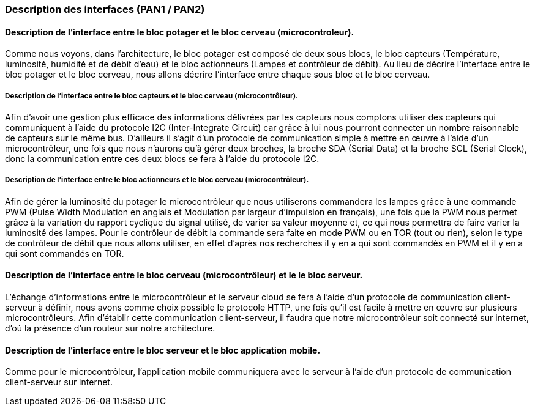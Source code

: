 === Description des interfaces (PAN1 / PAN2)
////
Pour le PAN1, il faut identifier et décrire sommairement toutes les
interfaces entre modules.

Pour le PAN2, il faut une description complète des interfaces.

Il faut ici une description textuelle de chaque interface, c'est-à-dire chaque
échange entre deux blocs.
Si c’est une interface entre deux blocs informatiques, c’est une interface
Java.
S’il y a des échanges de données complexes, il faut en décrire le format avec
précision.
Si c’est une interface entre deux blocs électroniques, c’est une description
des signaux électroniques ou protocoles utilisés. 

////


==== Description de l'interface entre le bloc potager et le bloc cerveau (microcontroleur). 

//Description textuelle d’interface

Comme nous voyons, dans l'architecture, le bloc potager est composé de deux sous blocs, le bloc capteurs (Température, luminosité, humidité et de débit d'eau) et le bloc actionneurs (Lampes et contrôleur de débit). Au lieu de décrire l'interface entre le bloc potager et le bloc cerveau, nous allons décrire l'interface entre chaque sous bloc et le bloc cerveau.

===== Description de l'interface entre le bloc capteurs et le bloc cerveau (microcontrôleur).

Afin d'avoir une gestion plus efficace des informations délivrées par les capteurs nous comptons utiliser des capteurs qui communiquent à l'aide du protocole I2C (Inter-Integrate Circuit) car grâce à lui nous pourront connecter un nombre raisonnable de capteurs sur le même bus. D'ailleurs il s'agit d'un protocole de communication simple à mettre en œuvre à l'aide d'un microcontrôleur, une fois que nous n'aurons qu'à gérer deux broches, la broche SDA (Serial Data) et la broche SCL (Serial Clock), donc la communication entre ces deux blocs se fera à l'aide du protocole I2C.

===== Description de l'interface entre le bloc actionneurs et le bloc cerveau (microcontrôleur).

Afin de gérer la luminosité du potager le microcontrôleur que nous utiliserons commandera les lampes grâce à une commande PWM (Pulse Width Modulation en anglais et Modulation par largeur d'impulsion en français), une fois que la PWM nous permet grâce à la variation du rapport cyclique du signal utilisé, de varier sa valeur moyenne et, ce qui nous permettra de faire varier la luminosité des lampes. Pour le contrôleur de débit la commande sera faite en mode PWM ou en TOR (tout ou rien), selon le type de contrôleur de débit que nous allons utiliser, en effet d'après nos recherches il y en a qui sont commandés en PWM et il y en a qui sont commandés en TOR.

==== Description de l'interface entre le bloc cerveau (microcontrôleur) et le le bloc serveur.

//Description textuelle d’interface

L'échange d’informations entre le microcontrôleur et le serveur cloud se fera à l'aide d'un protocole de communication client-serveur à définir, nous avons comme choix possible le protocole HTTP, une fois qu'il est facile à mettre en œuvre sur plusieurs microcontrôleurs. Afin d'établir cette communication client-serveur, il faudra que notre microcontrôleur soit connecté sur internet, d'où la présence d'un routeur sur notre architecture.

==== Description de l'interface entre le bloc serveur et le bloc application mobile.

Comme pour le microcontrôleur, l'application mobile communiquera avec le serveur à l'aide d'un protocole de communication client-serveur sur internet.

